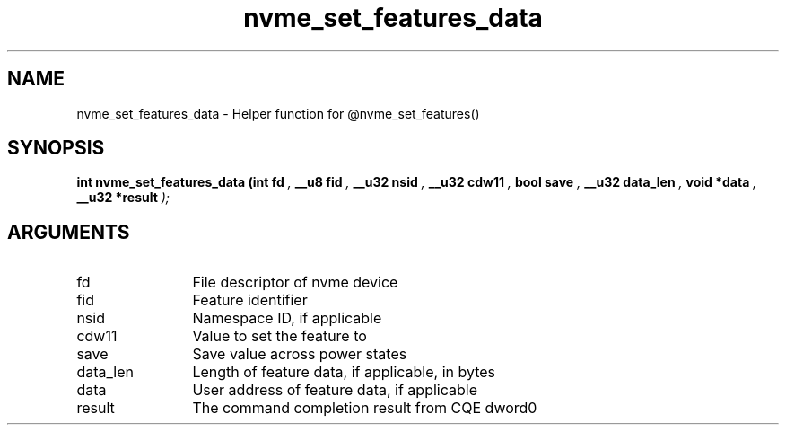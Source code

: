 .TH "nvme_set_features_data" 9 "nvme_set_features_data" "March 2022" "libnvme API manual" LINUX
.SH NAME
nvme_set_features_data \- Helper function for @nvme_set_features()
.SH SYNOPSIS
.B "int" nvme_set_features_data
.BI "(int fd "  ","
.BI "__u8 fid "  ","
.BI "__u32 nsid "  ","
.BI "__u32 cdw11 "  ","
.BI "bool save "  ","
.BI "__u32 data_len "  ","
.BI "void *data "  ","
.BI "__u32 *result "  ");"
.SH ARGUMENTS
.IP "fd" 12
File descriptor of nvme device
.IP "fid" 12
Feature identifier
.IP "nsid" 12
Namespace ID, if applicable
.IP "cdw11" 12
Value to set the feature to
.IP "save" 12
Save value across power states
.IP "data_len" 12
Length of feature data, if applicable, in bytes
.IP "data" 12
User address of feature data, if applicable
.IP "result" 12
The command completion result from CQE dword0
